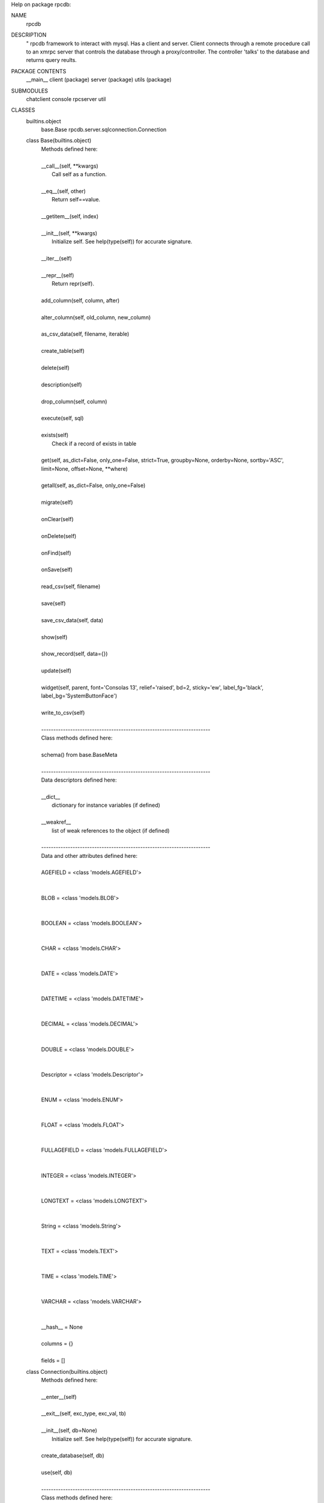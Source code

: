 Help on package rpcdb:

NAME
    rpcdb

DESCRIPTION
    "
    rpcdb framework to interact with mysql.
    Has a client and server.
    Client connects through a remote procedure call to an xmrpc server
    that controls the database through a proxy/controller.
    The controller 'talks' to the database and returns query reults.

PACKAGE CONTENTS
    __main__
    client (package)
    server (package)
    utils (package)

SUBMODULES
    chatclient
    console
    rpcserver
    util

CLASSES
    builtins.object
        base.Base
        rpcdb.server.sqlconnection.Connection

    class Base(builtins.object)
     |  Methods defined here:
     |
     |  __call__(self, **kwargs)
     |      Call self as a function.
     |
     |  __eq__(self, other)
     |      Return self==value.
     |
     |  __getitem__(self, index)
     |
     |  __init__(self, **kwargs)
     |      Initialize self.  See help(type(self)) for accurate signature.
     |
     |  __iter__(self)
     |
     |  __repr__(self)
     |      Return repr(self).
     |
     |  add_column(self, column, after)
     |
     |  alter_column(self, old_column, new_column)
     |
     |  as_csv_data(self, filename, iterable)
     |
     |  create_table(self)
     |
     |  delete(self)
     |
     |  description(self)
     |
     |  drop_column(self, column)
     |
     |  execute(self, sql)
     |
     |  exists(self)
     |      Check if a record of exists in table
     |
     |  get(self, as_dict=False, only_one=False, strict=True, groupby=None, orderby=None, sortby='ASC', limit=None, offset=None, **where)
     |
     |  getall(self, as_dict=False, only_one=False)
     |
     |  migrate(self)
     |
     |  onClear(self)
     |
     |  onDelete(self)
     |
     |  onFind(self)
     |
     |  onSave(self)
     |
     |  read_csv(self, filename)
     |
     |  save(self)
     |
     |  save_csv_data(self, data)
     |
     |  show(self)
     |
     |  show_record(self, data={})
     |
     |  update(self)
     |
     |  widget(self, parent, font='Consolas 13', relief='raised', bd=2, sticky='ew', label_fg='black', label_bg='SystemButtonFace')
     |
     |  write_to_csv(self)
     |
     |  ----------------------------------------------------------------------
     |  Class methods defined here:
     |
     |  schema() from base.BaseMeta
     |
     |  ----------------------------------------------------------------------
     |  Data descriptors defined here:
     |
     |  __dict__
     |      dictionary for instance variables (if defined)
     |
     |  __weakref__
     |      list of weak references to the object (if defined)
     |
     |  ----------------------------------------------------------------------
     |  Data and other attributes defined here:
     |
     |  AGEFIELD = <class 'models.AGEFIELD'>
     |
     |
     |  BLOB = <class 'models.BLOB'>
     |
     |
     |  BOOLEAN = <class 'models.BOOLEAN'>
     |
     |
     |  CHAR = <class 'models.CHAR'>
     |
     |
     |  DATE = <class 'models.DATE'>
     |
     |
     |  DATETIME = <class 'models.DATETIME'>
     |
     |
     |  DECIMAL = <class 'models.DECIMAL'>
     |
     |
     |  DOUBLE = <class 'models.DOUBLE'>
     |
     |
     |  Descriptor = <class 'models.Descriptor'>
     |
     |
     |  ENUM = <class 'models.ENUM'>
     |
     |
     |  FLOAT = <class 'models.FLOAT'>
     |
     |
     |  FULLAGEFIELD = <class 'models.FULLAGEFIELD'>
     |
     |
     |  INTEGER = <class 'models.INTEGER'>
     |
     |
     |  LONGTEXT = <class 'models.LONGTEXT'>
     |
     |
     |  String = <class 'models.String'>
     |
     |
     |  TEXT = <class 'models.TEXT'>
     |
     |
     |  TIME = <class 'models.TIME'>
     |
     |
     |  VARCHAR = <class 'models.VARCHAR'>
     |
     |
     |  __hash__ = None
     |
     |  columns = {}
     |
     |  fields = []

    class Connection(builtins.object)
     |  Methods defined here:
     |
     |  __enter__(self)
     |
     |  __exit__(self, exc_type, exc_val, tb)
     |
     |  __init__(self, db=None)
     |      Initialize self.  See help(type(self)) for accurate signature.
     |
     |  create_database(self, db)
     |
     |  use(self, db)
     |
     |  ----------------------------------------------------------------------
     |  Class methods defined here:
     |
     |  connect(**kwargs) from builtins.type
     |
     |  ----------------------------------------------------------------------
     |  Data descriptors defined here:
     |
     |  __dict__
     |      dictionary for instance variables (if defined)
     |
     |  __weakref__
     |      list of weak references to the object (if defined)
     |
     |  ----------------------------------------------------------------------
     |  Data and other attributes defined here:
     |
     |  manual_config = True
     |
     |  params = {}

FUNCTIONS
    Proxy(host, port)

DATA
    __all__ = ('Base', 'rpcserver', 'Proxy', 'Connection', 'chatclient', '...

VERSION
    0.0.5
